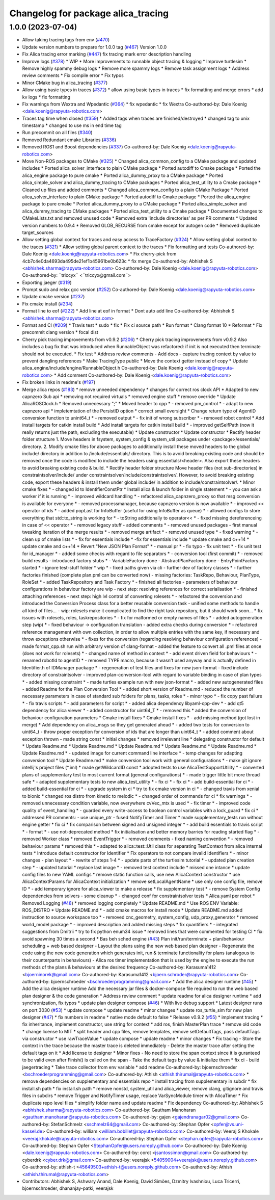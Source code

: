 ^^^^^^^^^^^^^^^^^^^^^^^^^^^^^^^^^^^
Changelog for package alica_tracing
^^^^^^^^^^^^^^^^^^^^^^^^^^^^^^^^^^^

1.0.0 (2023-07-04)
------------------
* Allow taking tracing tags from env (`#470 <https://github.com/rapyuta-robotics/alica/issues/470>`_)
* Update version numbers to prepare for 1.0.0 tag (`#467 <https://github.com/rapyuta-robotics/alica/issues/467>`_)
  Version 1.0.0
* Fix Alica tracing error marking (`#447 <https://github.com/rapyuta-robotics/alica/issues/447>`_)
  fix tracing mark error description handling
* Improve logs (`#378 <https://github.com/rapyuta-robotics/alica/issues/378>`_)
  * WIP
  * More improvements to runnable object tracing & logging
  * Improve turtlesim
  * Remove highly spammy debug logs
  * Remove more spammy logs
  * Remove task assignment logs
  * Address review comments
  * Fix compile error
  * Fix typos
* Minor CMake bug in alica_tracing (`#377 <https://github.com/rapyuta-robotics/alica/issues/377>`_)
* Allow using basic types in traces (`#372 <https://github.com/rapyuta-robotics/alica/issues/372>`_)
  * allow using basic types in traces
  * fix formatting and merge errors
  * add kv logs
  * fix formatting
* Fix warnings from Wextra and Wpedantic (`#364 <https://github.com/rapyuta-robotics/alica/issues/364>`_)
  * fix wpedantic
  * fix Wextra
  Co-authored-by: Dale Koenig <dale.koenig@rapyuta-robotics.com>
* Traces tag time when closed (`#359 <https://github.com/rapyuta-robotics/alica/issues/359>`_)
  * Added tags when traces are finished/destroyed
  * changed tag to unix timestamp
  * changed to use ms in end time tag
* Run precommit on all files (`#340 <https://github.com/rapyuta-robotics/alica/issues/340>`_)
* Removed Redundant cmake Libraries (`#336 <https://github.com/rapyuta-robotics/alica/issues/336>`_)
* Removed ROS1 and Boost dependencies (`#337 <https://github.com/rapyuta-robotics/alica/issues/337>`_)
  Co-authored-by: Dale Koenig <dale.koenig@rapyuta-robotics.com>
* Move Non-ROS packages to CMake (`#325 <https://github.com/rapyuta-robotics/alica/issues/325>`_)
  * Changed alica_common_config to a CMake package and updated includes
  * Ported alica_solver_interface to plain CMake package
  * Ported autodiff to Cmake package
  * Ported the alica_engine package to pure cmake
  * Ported alica_dummy_proxy to a CMake package
  * Ported alica_simple_solver and alica_dummy_tracing to CMake packages
  * Ported alica_test_utility to a Cmake package
  * Cleaned up files and added comments
  * Changed alica_common_config to a plain CMake Package
  * Ported alica_solver_interface to plain CMake package
  * Ported autodiff to Cmake package
  * Ported the alica_engine package to pure cmake
  * Ported alica_dummy_proxy to a CMake package
  * Ported alica_simple_solver and alica_dummy_tracing to CMake packages
  * Ported alica_test_utility to a Cmake package
  * Documented changes to CMakeLists.txt and removed unused code
  * Removed extra 'include directories' as per PR comments
  * Updated version numbers to 0.9.4
  * Removed GLOB_RECURSE from cmake except for autogen code
  * Removed duplicate target_sources
* Allow setting global context for traces and easy access to TraceFactory (`#324 <https://github.com/rapyuta-robotics/alica/issues/324>`_)
  * Allow setting global context to the traces (`#321 <https://github.com/rapyuta-robotics/alica/issues/321>`_)
  * Allow setting global parent context to the traces
  * Fix formatting and tests
  Co-authored-by: Dale Koenig <dale.koenig@rapyuta-robotics.com>
  * Fix cherry-pick from 4cb7c4e0da4693da495de21ef1b45961be0b623c
  * fix merge
  Co-authored-by: Abhishek S <abhishek.sharma@rapyuta-robotics.com>
  Co-authored-by: Dale Koenig <dale.koenig@rapyuta-robotics.com>
  Co-authored-by: ¨triccyx¨ <¨triccyx@gmail.com¨>
* Exporting jaeger (`#319 <https://github.com/rapyuta-robotics/alica/issues/319>`_)
* Prompt sudo and relax gcc version (`#252 <https://github.com/rapyuta-robotics/alica/issues/252>`_)
  Co-authored-by: Dale Koenig <dale.koenig@rapyuta-robotics.com>
* Update cmake version (`#237 <https://github.com/rapyuta-robotics/alica/issues/237>`_)
* Fix cmake install (`#234 <https://github.com/rapyuta-robotics/alica/issues/234>`_)
* Format line to eof (`#222 <https://github.com/rapyuta-robotics/alica/issues/222>`_)
  * Add line at eof in format
  * Dont auto add line
  Co-authored-by: Abhishek S <abhishek.sharma@rapyuta-robotics.com>
* Format and CI (`#209 <https://github.com/rapyuta-robotics/alica/issues/209>`_)
  * Travis test
  * sudo
  * fix
  * Fix ci source path
  * Run format
  * Clang format 10
  * Reformat
  * Fix precommit clang version
  * focal dist
* Cherry pick tracing improvements from v0.9.2 (`#206 <https://github.com/rapyuta-robotics/alica/issues/206>`_)
  * Cherry pick tracing improvements from v0.9.2
  Also includes a bug fix that was introduced when RunnableObject was
  refactored: if init is not executed then terminate should not be
  executed.
  * Fix test
  * Address review comments
  - Add docs
  - capture tracing context by value to prevent dangling references
  * Make TracingType public
  * Move the context getter instead of copy
  * Update alica_engine/include/engine/RunnableObject.h
  Co-authored-by: Dale Koenig <dale.koenig@rapyuta-robotics.com>
  * Add comment
  Co-authored-by: Dale Koenig <dale.koenig@rapyuta-robotics.com>
* Fix broken links in readme's (`#197 <https://github.com/rapyuta-robotics/alica/issues/197>`_)
* Merge alica repos (`#183 <https://github.com/rapyuta-robotics/alica/issues/183>`_)
  * remove unneeded dependency
  * changes for correct ros clock API
  * Adapted to new capnzero Sub api
  * removing not required virtuals
  * removed engine stuff
  * remove override
  * Update AlicaROSClock.h
  * Removed unnecessary ";"
  * Moved header to cpp
  * - removed pm_control
  * - adapt to new capnzero api
  * impletemtation of the PersistID option
  * correct small oversight
  * Change return type of AgentID conversion function to unint64_t
  * - removed output
  * - fix init of wrong subscriber
  * - removed robot control
  * Add install targets for catkin install build
  * Add install targets for catkin install build
  * - improved getSelfPath (now it really returns just the path, excluding the executable)
  * Update constructor
  * Update constructor
  * Rectify header folder structure
  1. Move headers in fsystem, system_config & system_util packages
  under <package>/essentials/ directory.
  2. Modify cmake files for above packages to additionally install these
  moved headers to the global include/ directory in addition to
  /include/essentials/ directory. This is to avoid breaking existing
  code and should be removed once the code is modified to include the
  headers using essentials/<header>. Also export these headers to avoid
  breaking existing code & build.
  * Rectify header folder structure
  Move header files (not sub-directories) in constraintsolver/include/
  under constraintsolver/include/constraintsolver/. However, to avoid
  breaking existing code, export these headers & install them
  under global include/ in addition to include/constraintsolver/.
  * Minor cmake fixes
  * - changed id to IdentifierConstPtr
  * Install alica & launch folder in single statement
  * - you can ask a worker if it is running
  * - improved wildcard handling
  * - refactored alica_capnzero_proxy so that msg conversion is available for everyone
  * - removed processmanager, because capnzero version is now available
  * - improved << operator of ids
  * - added popLast for InfoBuffer (useful for using InfoBuffer as queue)
  * - allowed configs to store everything that std::to_string is working for
  * - toString additionally to operator<<
  * - fixed missing dereferenceing in case of << operator
  * - removed legacy stuff
  - added comments
  * - removed unused packages
  - first manual tweaking iteration of the merge results
  * - removed merge artifact
  * - removed unused type
  * - fixed warning
  * - clean up of cmake lists
  * - fix for essentials include
  * -fix for essentials include
  * update cmake and c++14
  * update cmake and c++14
  * Revert "New JSON Plan Format"
  * - manual pr
  * - fix typo
  - fix unit test
  * - fix unit test for id_manager
  * - added some checks with regard to file separators
  * - conversion tool (first commit)
  * - removed build results
  - introduced factory stubs
  * - VariableFactory done
  - AbstractPlanFactory done
  - EntryPointFactory started
  * - ignore test-stuff folder
  * wip
  * - fixed paths given via cli
  - further dev of factory classes
  * - further factories finished (complete plan.pml can be converted now)
  - missing factories: TaskRepo, Behaviour, PlanType, RoleSet
  * - added TaskRepository and Task Factory
  * - finished all factories
  - parameters of behaviour configurations in behaviour factory are wip
  - next step: resolving references for correct serialisation
  * - finished attaching references
  - next step: high lvl control of converting rolesets
  * - refactored the conversion and introduced the Conversion Process class for a better reusable conversion task
  - unified some methods to handle all kind of files...
  - wip: rolesets make it complicated to find the right task repository, but it should work soon...
  * fix issues with rolesets, roles, taskrepositories
  * - fix for malformed or empty names of files
  * - added autogeneration step (wip)
  * - fixed behaviour -> configuration translation
  - added extra checks during conversion
  * - refactored reference management with own collection, in order to allow multiple entries with the same key, if necessary and throw exceptions otherwise
  * - fixes for the conversion (regarding resolving behaviour configuration references)
  - made format_cpp.sh run with arbitrary version of clang-format
  - added the feature to convert all .pml files at once (does not work for rolesets)
  * - changed name of method in context
  * - add event driven field for behaviours
  * - renamed robotId to agentID
  * - removed TYPE macro, because it wasn't used anyway and is actually defined in Identifier.h of IDManager package
  * - regeneration of test files and fixes for new json-format
  - fixed include directory of constraintsolver
  - improved plan-conversion-tool with regard to variable binding in case of plan types
  * - added missing constraint
  * - made turtles example run with new json-format
  * - added new autogenerated files
  - added Readme for the Plan Conversion Tool
  * - added short version of Readme.md
  - reduced the number of necessary parameters in case of standard sub folders for plans, tasks, roles
  * - minor typo
  * - fix copy past failure
  * - fix travis scripts
  * - add parameters for script
  * - added alica dependency libyaml-cpp-dev
  * - add qt5 dependency for alica viewer
  * - added constructor for uint64_T
  * - removed this
  * added the conversion of behaviour configuration parameters
  * Cmake install fixes
  * Cmake install fixes
  * - add missing method (got lost in merge)
  * Add dependency on alica_msgs so they get generated ahead
  * - added two tests for conversion to uint64_t
  - throw proper exception for conversion of ids that are longer than uint64_t
  * - added comment about exception thrown
  - made string const
  * initial changes
  * removed irrelevant line
  * delegating constructor for default
  * Update Readme.md
  * Update Readme.md
  * Update Readme.md
  * Update Readme.md
  * Update Readme.md
  * Update Readme.md
  * - updated image for current command line interface
  * - temp changes for adapting conversion tool
  * Update Readme.md
  * make conversion tool work with general configurations
  * - make git ignore intellij's project files (*.iml)
  * made getWildcardID const
  * adopted tests to use AlicaTestSupportUtility
  * - converted plans of supplementary test to most current format (general configurations)
  * - made trigger little bit more thread safe
  * - adapted supplementary tests to new alica_test_utility
  * - fix ci
  * - fix ci
  * - add build-essential for ci
  * - added build-essential for ci
  * - upgrade system in ci
  * try to fix cmake version in ci
  * - changed travis from xenial to bionic
  * changed ros distro from kinetic to melodic
  * - changed order of commands for ci
  * fix warnings
  * - removed unnecessary condition variable, now everywhere cvVec_mtx is used
  * - fix timer
  * - improved code quality of event_handling
  * - guarded every write-access to boolean control variables with a lock_guard
  * fix ci
  * addressed PR comments:
  - use unique_ptr
  - fused NotifyTimer and Timer
  * made supplementary_tests run without engine getter
  * fix ci
  * fix comparison between signed and unsigned integer
  * - add build essentials to travis script
  * - format
  * - use not-deprecated method
  * fix initialisation and better memory barries for reading started flag
  * - removed Worker class
  * removed EventTrigger
  * - removed comments
  - fixed naming convention
  * - removed behaviour params
  * removed this
  * - adapted to alica::test::Util class for separating TestContext from alica internal tests
  * Introduce default constructor for Identifier
  * Fix operators to not compare invalid Identifiers
  * - minor changes
  - plan layout
  * - rewrite of steps 1-4
  * - update parts of the turtlesim tutorial
  * - updated plan creation step
  * - updated tutorial
  * replace last image
  * - removed test context include
  * missed one intance
  * update config files to new YAML configs
  * remove static function calls, use new AlicaContext constructor
  * use AlicaContextParams for AlicaContext initialization
  * remove setLocalAgentName
  * use only one config file, remove ID
  * - add temporary ignore for alica_viewer to make a release
  * fix supplementary test
  * - remove System Config dependencies from solvers
  - some cleanup
  * - changed conf for constraintsolver tests
  * Alica.yaml per robot
  * Removed Logging (`#48 <https://github.com/rapyuta-robotics/alica/issues/48>`_)
  * removed logging completely
  * Update README.md
  * Use ROS ENV Variable: ROS_DISTRO
  * Update README.md
  * - add cmake macros for install mode
  * Update README.md
  added instruction to source workspace too
  * - removed cnc_geometry, system_config, udp_proxy_generator
  * removed world_model package
  * - improved description and added missing steps
  * fix quantifiers
  * - integrated suggestions from Dmitrii
  * try to fix python enum34 issue
  * removed lines that were commented for testing CI
  * fix: avoid spawning 30 times a second
  * Bas beh sched engine (`#43 <https://github.com/rapyuta-robotics/alica/issues/43>`_)
  Plan init/run/terminate + plan/behaviour scheduling + web based designer
  - Layout the plans using the new web based plan designer
  - Regenerate the code using the new code generation which generates init, run & terminate functionality for plans (analogous to their counterparts in behaviours)
  - Alica ros timer implementation that is used by the engine to execute the run methods of the plans & behaviours at the desired frequency
  Co-authored-by: Karasuma1412 <bjoerninorek@gmail.com>
  Co-authored-by: Karasuma1412 <bjoern.schroder@rapyuta-robotics.com>
  Co-authored-by: bjoernschroeder <bschroederprogramming@gmail.com>
  * Add the alica designer runtime (`#45 <https://github.com/rapyuta-robotics/alica/issues/45>`_)
  * Add the alica designer runtime
  Add the necessary jar files & docker-compose file required to run the
  web based plan designer & the code generation
  * Address review comment
  * update readme for alica designer runtime
  * add synchronization, fix typos
  * update plan designer compose (`#46 <https://github.com/rapyuta-robotics/alica/issues/46>`_)
  * With live debug support
  * Latest designer runs on port 3030 (`#53 <https://github.com/rapyuta-robotics/alica/issues/53>`_)
  * update compose
  * update readme
  * minor changes
  * update ros_turtle_sim for new plan designer (`#47 <https://github.com/rapyuta-robotics/alica/issues/47>`_)
  * fix numbers in readme
  * native mode default to false
  * Release v0.9.2 (`#55 <https://github.com/rapyuta-robotics/alica/issues/55>`_)
  * implement tracing
  * fix inheritance, implement constructor, use string for context
  * add ros, finish MasterPlan trace
  * remove old code
  * change license to MIT
  * split header and cpp files, remove templates, remove setDefaultTags, pass defaultTags via constructor
  * use rawTraceValue
  * update compose
  * update readme
  * minor changes
  * Fix tracing
  - Store the context in the trace because the master trace is deleted
  immediately
  - Delete the master trace after setting the default tags on it
  * Add license to designer
  * Minor fixes
  - No need to store the span context since it is guranteed to be valid
  even after Finish() is called on the span
  - Take the default tags by value & initialize them
  * fix ci - build jaegertracing
  * Take trace collector from env variable
  * add readme
  Co-authored-by: bjoernschroeder <bschroederprogramming@gmail.com>
  Co-authored-by: Athish <athish.thirumal@rapyuta-robotics.com>
  * remove dependencies on supplementary and essentials repo
  * install tracing from supplementary in subdir
  * fix install.sh path
  * fix install.sh path
  * remove nonstd, system_util and alica_viewer, remove clang, gitignore and travis files in subdirs
  * remove Trigger and NotifyTimer usage, replace VarSyncModule timer with AlicaTimer
  * Fix duplicate repo level files
  * simplify folder name and update readme
  * Fix dependency
  Co-authored-by: Abhishek S <abhishek.sharma@rapyuta-robotics.com>
  Co-authored-by: Gautham Manoharan <gautham.manoharan@rapyuta-robotics.com>
  Co-authored-by: gajen <gajendranagar02@gmail.com>
  Co-authored-by: StefanSchmelz <sschmelz64@gmail.com>
  Co-authored-by: Stephan Opfer <opfer@vs.uni-kassel.de>
  Co-authored-by: william <william.bobillet@rapyuta-robotics.com>
  Co-authored-by: Veeraj S Khokale <veeraj.khokale@rapyuta-robotics.com>
  Co-authored-by: Stephan Opfer <stephan.opfer@rapyuta-robotics.com>
  Co-authored-by: Stephan Opfer <StephanOpfer@users.noreply.github.com>
  Co-authored-by: Dale Koenig <dale.koenig@rapyuta-robotics.com>
  Co-authored-by: corot <jsantossimon@gmail.com>
  Co-authored-by: cyberdrk <cyber.drk@gmail.com>
  Co-authored-by: veerajsk <54059004+veerajsk@users.noreply.github.com>
  Co-authored-by: athish-t <45649503+athish-t@users.noreply.github.com>
  Co-authored-by: Athish <athish.thirumal@rapyuta-robotics.com>
* Contributors: Abhishek S, Ashwary Anand, Dale Koenig, David Simões, Dzmitry Ivashniou, Luca Tricerri, bjoernschroeder, dhananjay-patki, veerajsk
